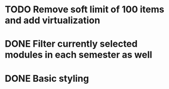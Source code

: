 * TODO Remove soft limit of 100 items and add virtualization
* DONE Filter currently selected modules in each semester as well
* DONE Basic styling
